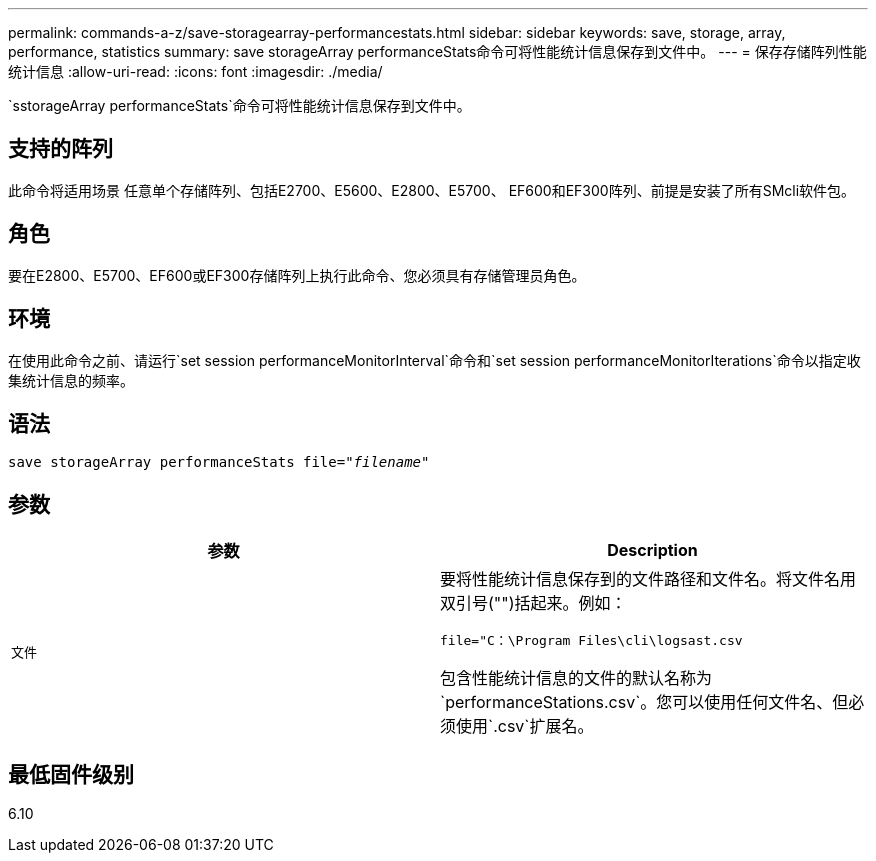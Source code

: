 ---
permalink: commands-a-z/save-storagearray-performancestats.html 
sidebar: sidebar 
keywords: save, storage, array, performance, statistics 
summary: save storageArray performanceStats命令可将性能统计信息保存到文件中。 
---
= 保存存储阵列性能统计信息
:allow-uri-read: 
:icons: font
:imagesdir: ./media/


[role="lead"]
`sstorageArray performanceStats`命令可将性能统计信息保存到文件中。



== 支持的阵列

此命令将适用场景 任意单个存储阵列、包括E2700、E5600、E2800、E5700、 EF600和EF300阵列、前提是安装了所有SMcli软件包。



== 角色

要在E2800、E5700、EF600或EF300存储阵列上执行此命令、您必须具有存储管理员角色。



== 环境

在使用此命令之前、请运行`set session performanceMonitorInterval`命令和`set session performanceMonitorIterations`命令以指定收集统计信息的频率。



== 语法

[listing, subs="+macros"]
----
save storageArray performanceStats file=pass:quotes["_filename_"]
----


== 参数

[cols="2*"]
|===
| 参数 | Description 


 a| 
`文件`
 a| 
要将性能统计信息保存到的文件路径和文件名。将文件名用双引号("")括起来。例如：

`file="C：\Program Files\cli\logsast.csv`

包含性能统计信息的文件的默认名称为`performanceStations.csv`。您可以使用任何文件名、但必须使用`.csv`扩展名。

|===


== 最低固件级别

6.10
